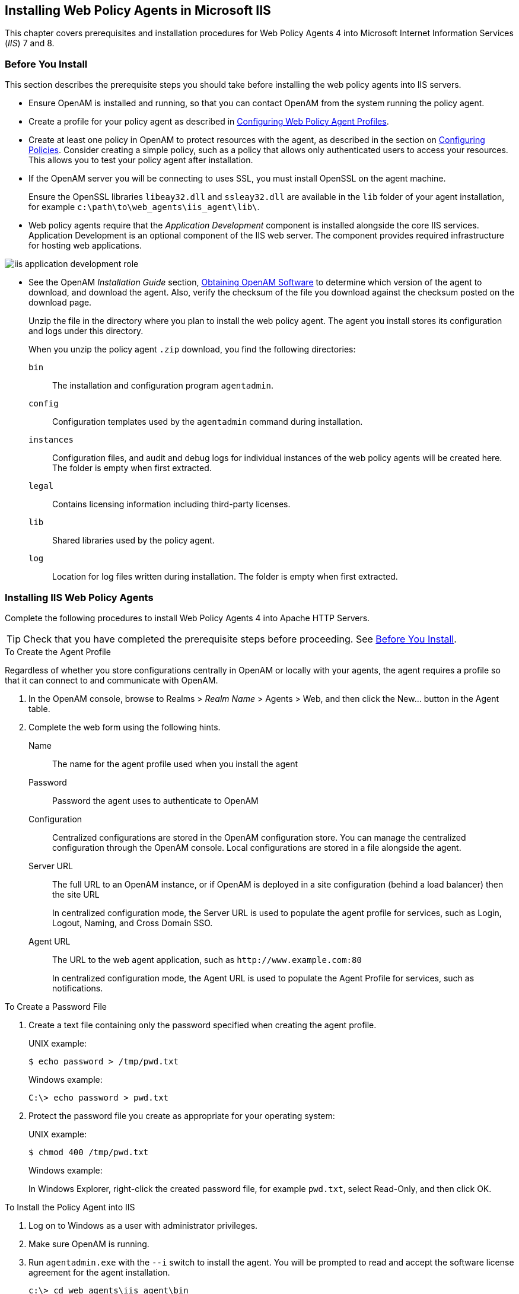 ////
  The contents of this file are subject to the terms of the Common Development and
  Distribution License (the License). You may not use this file except in compliance with the
  License.
 
  You can obtain a copy of the License at legal/CDDLv1.0.txt. See the License for the
  specific language governing permission and limitations under the License.
 
  When distributing Covered Software, include this CDDL Header Notice in each file and include
  the License file at legal/CDDLv1.0.txt. If applicable, add the following below the CDDL
  Header, with the fields enclosed by brackets [] replaced by your own identifying
  information: "Portions copyright [year] [name of copyright owner]".
 
  Copyright 2017 ForgeRock AS.
  Portions Copyright 2024 3A Systems LLC.
////

:figure-caption!:
:example-caption!:
:table-caption!:


[#chap-msiis-7]
== Installing Web Policy Agents in Microsoft IIS

This chapter covers prerequisites and installation procedures for Web Policy Agents 4 into Microsoft Internet Information Services (__IIS__) 7 and 8.

[#before-iis-agent-install]
=== Before You Install

This section describes the prerequisite steps you should take before installing the web policy agents into IIS servers.

* Ensure OpenAM is installed and running, so that you can contact OpenAM from the system running the policy agent.

* Create a profile for your policy agent as described in link:../web-users-guide/index.html#chap-web-agents[Configuring Web Policy Agent Profiles].

* Create at least one policy in OpenAM to protect resources with the agent, as described in the section on link:../../../docs/openam/13/admin-guide/#configure-authz-policy[Configuring Policies, window=\_blank]. Consider creating a simple policy, such as a policy that allows only authenticated users to access your resources. This allows you to test your policy agent after installation.

* If the OpenAM server you will be connecting to uses SSL, you must install OpenSSL on the agent machine.
+
Ensure the OpenSSL libraries `libeay32.dll` and `ssleay32.dll` are available in the `lib` folder of your agent installation, for example `c:\path\to\web_agents\iis_agent\lib\`.

* Web policy agents require that the __Application Development__ component is installed alongside the core IIS services. Application Development is an optional component of the IIS web server. The component provides required infrastructure for hosting web applications.


[#figure-adding-app-dev-component]
image::images/iis-application-development-role.png[]


* See the OpenAM __Installation Guide__ section, link:../../../docs/openam/13/install-guide/#download-openam-software[Obtaining OpenAM Software, window=\_blank] to determine which version of the agent to download, and download the agent. Also, verify the checksum of the file you download against the checksum posted on the download page.
+
Unzip the file in the directory where you plan to install the web policy agent. The agent you install stores its configuration and logs under this directory.
+
When you unzip the policy agent `.zip` download, you find the following directories:
+
--

`bin`::
The installation and configuration program `agentadmin`.

`config`::
Configuration templates used by the `agentadmin` command during installation.

`instances`::
Configuration files, and audit and debug logs for individual instances of the web policy agents will be created here. The folder is empty when first extracted.

`legal`::
Contains licensing information including third-party licenses.

`lib`::
Shared libraries used by the policy agent.

`log`::
Location for log files written during installation. The folder is empty when first extracted.

--



[#install-iis-web-agent]
=== Installing IIS Web Policy Agents

Complete the following procedures to install Web Policy Agents 4 into Apache HTTP Servers.

[TIP]
====
Check that you have completed the prerequisite steps before proceeding. See xref:#before-iis-agent-install[Before You Install].
====

[#d183e5498]
.To Create the Agent Profile
====
Regardless of whether you store configurations centrally in OpenAM or locally with your agents, the agent requires a profile so that it can connect to and communicate with OpenAM.

. In the OpenAM console, browse to Realms > __Realm Name__ > Agents > Web, and then click the New... button in the Agent table.

. Complete the web form using the following hints.
+
--

Name::
The name for the agent profile used when you install the agent

Password::
Password the agent uses to authenticate to OpenAM

Configuration::
Centralized configurations are stored in the OpenAM configuration store. You can manage the centralized configuration through the OpenAM console. Local configurations are stored in a file alongside the agent.

Server URL::
The full URL to an OpenAM instance, or if OpenAM is deployed in a site configuration (behind a load balancer) then the site URL
+
In centralized configuration mode, the Server URL is used to populate the agent profile for services, such as Login, Logout, Naming, and Cross Domain SSO.

Agent URL::
The URL to the web agent application, such as `\http://www.example.com:80`
+
In centralized configuration mode, the Agent URL is used to populate the Agent Profile for services, such as notifications.

--

====

[#d183e5555]
.To Create a Password File
====

. Create a text file containing only the password specified when creating the agent profile.
+
UNIX example:
+

[source, console]
----
$ echo password > /tmp/pwd.txt
----
+
Windows example:
+

[source, console]
----
C:\> echo password > pwd.txt
----

. Protect the password file you create as appropriate for your operating system:
+
UNIX example:
+

[source, console]
----
$ chmod 400 /tmp/pwd.txt
----
+
Windows example:
+
In Windows Explorer, right-click the created password file, for example `pwd.txt`, select Read-Only, and then click OK.

====

[#install-agent-into-iis]
.To Install the Policy Agent into IIS
====

. Log on to Windows as a user with administrator privileges.

. Make sure OpenAM is running.

. Run `agentadmin.exe` with the `--i` switch to install the agent. You will be prompted to read and accept the software license agreement for the agent installation.
+

[source, console]
----
c:\> cd web_agents\iis_agent\bin
c:\web_agents\iis_agent\bin> agentadmin.exe --i
----

. When prompted for information, enter the inputs appropriate for your deployment.
+

[TIP]
======
You can cancel web policy agent installation at anytime by pressing *CTRL*+*C*
======
+

.. Enter the ID number of the IIS site in which to install the web policy agent.
+

[source, console]
----
IIS Server Site configuration:

Number of Sites: 2
id: 1   name: "DEFAULT WEB SITE"
id: 2   name: "CUSTOMERPORTAL"

Enter IIS Server Site identification number.
[ q or 'ctrl+c' to exit ]
Site id: 2
----

.. The installer can import settings from an existing web policy agent into the new installation and skips prompts for any values present in the existing configuration file. You will be required to re-enter the agent profile password.
+
Enter the full path to an existing agent configuration file to import the settings, or press *Enter* to skip the import.
+

[source, console]
----
To set properties from an existing configuration enter path to file
[ q or 'ctrl+c' to exit, return to ignore ]
Existing agent.conf file:
----

.. Enter the full URL of the OpenAM instance the web policy agents will be using. Ensure the deployment URI is specified.
+

[source, console]
----
Enter the URL where the OpenAM server is running. Please include the
deployment URI also as shown below:
(http://openam.sample.com:58080/openam)
[ q or 'ctrl+c' to exit ]
OpenAM server URL: http://openam.example.com:8080/openam
----

.. Enter the full URL of the site the agent will be running in.
+

[source, console]
----
Enter the Agent URL as shown below:
(http://agent.sample.com:1234)
[ q or 'ctrl+c' to exit ]
Agent URL: http://customers.example.com:80
----

.. Enter the name given to the agent profile created in OpenAM.
+

[source, console]
----
Enter the Agent profile name
[ q or 'ctrl+c' to exit ]
Agent Profile name: iisagent
----

.. Enter the OpenAM realm containing the agent profile.
+

[source, console]
----
Enter the Agent realm/organization
[ q or 'ctrl+c' to exit ]
Agent realm/organization name: [/]: /
----

.. Enter the full path to the file containing the agent profile password created earlier.
+

[source, console]
----
Enter the path to a file that contains the password to be used
for identifying the Agent
[ q or 'ctrl+c' to exit ]
The path to the password file: c:\pwd.txt
----

.. The installer displays a summary of the configuration settings you specified.
+

* If a setting is incorrect, type `no`, or press *Enter*. The installer loops through the configuration prompts using your provided settings as the default. Press *Enter* to accept each one, or enter a replacement setting.

* If the settings are correct, type `yes` to proceed with installation.
+

[source, console]
----
Installation parameters:

   OpenAM URL: http://openam.example.com:8080/openam
   Agent URL: http://customers.example.com:80
   Agent Profile name: iisagent
   Agent realm/organization name: /
   Agent Profile password source: c:\pwd.txt

Confirm configuration (yes/no): [no]: yes
Validating...
Validating... Success.
Cleaning up validation data...
Creating configuration...
Installation complete.
----


+
Upon successful completion, the installer adds the agent as a module to the IIS site configuration.
+
The installer also sets up configuration and log directories for the agent instance. Each agent instance that you install on the system has its own numbered configuration and logs directory. The first agent's configuration and logs are located under the directory `web_agents\iis_agent\instances\agent_1\`.
+

[NOTE]
======
The installer grants full access permissions on the created instance folder to the user that the selected IIS site is running under, so that log files can be written correctly.
======
+
The configuration files and log locations are as follows:
+
--

`config/agent.conf`::
Contains the bootstrap properties the web policy agent requires to connect to OpenAM and download its configuration. Also contains properties that are only used if you configure the web policy agent to use local configuration.

`logs/audit/`::
Operational audit log directory, only used if remote logging to OpenAM is disabled.

`logs/debug/`::
Debug directory where the `amAgent` debug file resides. Useful in troubleshooting policy agent issues.

--

====


[#silent-iis-agent-installation]
=== Installing IIS Web Policy Agents Silently

You can run a silent, non-interactive installation by running `agentadmin.exe --s`, along with arguments used to configure the instance.

[TIP]
====
Check that you have completed the prerequisite steps before proceeding. See xref:#before-iis-agent-install[Before You Install].
====
The required arguments, and the order in which to specify them are:
--

Web server configuration file::
Enter the ID number of the IIS site in which to install the web policy agent.
+

[TIP]
======
To list the sites in an IIS server, run `agentadmin.exe --n`:
======

OpenAM URL::
Enter the full URL of the OpenAM instance the web policy agents will be using. Ensure the deployment URI is specified.

Agent URL::
Enter the full URL of the IIS site the agent will be running on.

Realm::
Enter the OpenAM realm containing the agent profile.

Agent profile name::
Enter the name given to the agent profile created in OpenAM.

Agent profile password::
Enter the full path to the file containing the agent profile password.

`--changeOwner`::
Optionally have the installer change the ownership of created directories to be the same user that is running the selected IIS site.

`--acceptLicence`::
You can suppress the license agreement prompt during a silent, non-interactive install by including the `--acceptLicence` parameter. The inclusion of the option indicates that you have read and accepted the terms stated in the license. To view the license agreement, open `/path/to/web_agents/agent_type/legal/Forgerock_License.txt`.

`--forceInstall`::
Add this optional switch to have the installer proceed with a silent installation even if it cannot connect to the specified OpenAM server during installation, rather than exiting.

--
For example:

[source, console]
----
c:\web_agents\iis_agent\bin> agentadmin.exe --s ^
  "1" ^
  "http://openam.example.com:8080/openam" ^
  "http://iis.example.com:80" ^
  "/" ^
  "iisagent" ^
  "c:\pwd.txt" ^
  --changeOwner ^
  --acceptLicence

OpenAM Web Agent for IIS Server installation.

Validating...
Validating... Success.
Cleaning up validation data...
Creating configuration...
Installation complete.
----


[#manage-iis-agents]
=== Managing IIS Web Policy Agents

This section explains how to disable, enable, and remove web policy agents that are in an IIS site, and how to completely uninstall web policy agents from IIS.

[#proc-enable-disable-iis-web-policy-agent]
.To disable and enable a web policy agent in an IIS site
====

. Log on to Windows as a user with administrator privileges.

. Run `agentadmin.exe --l` to output a list of the installed web policy agent configuration instances.
+

[source, console]
----
c:\web_agents\iis_agent\bin> agentadmin.exe --l
OpenAM Web Agent configuration instances:

   id:            agent_1
   configuration: c:\web_agents\iis_agent\bin\..\instances\agent_1
   server/site:   2
----
+
Make a note of the ID value of the configuration instance you want to disable or enable.

. Perform one of the following steps:
+

* To disable the web policy agent in a site, run `agentadmin.exe --d`, and specify the ID of the web policy agent configuration instance to disable.
+

[source, console]
----
c:\web_agents\iis_agent\bin> agentadmin.exe --d agent_1

Disabling agent_1 configuration...
Disabling agent_1 configuration... Done.
----

* To enable the web policy agent in a site, run `agentadmin.exe --e`, and specify the ID of the web policy agent configuration instance to enable.
+

[source, console]
----
c:\web_agents\iis_agent\bin> agentadmin.exe --e agent_1

Enabling agent_1 configuration...
Enabling agent_1 configuration... Done.
----


====

[#proc-removing-iis-web-policy-agent]
.To remove a web policy agent from an IIS site
====

. Log on to Windows as a user with administrator privileges.

. Run `agentadmin.exe --l` to output a list of the installed web policy agent configuration instances.
+

[source, console]
----
c:\web_agents\iis_agent\bin> agentadmin.exe --l
OpenAM Web Agent configuration instances:

   id:            agent_1
   configuration: c:\web_agents\iis_agent\bin\..\instances\agent_1
   server/site:   2
----
+
Make a note of the ID value of the configuration instance you want to remove.

. Run `agentadmin.exe --r`, and specify the ID of the web policy agent configuration instance to remove.
+

[source, console]
----
c:\web_agents\iis_agent\bin> agentadmin.exe --r agent_1

Removing agent_1 configuration...
Removing agent_1 configuration... Done.
----

====

[#proc-uninstall-iis-web-policy-agent]
.To remove web policy agents from IIS
====

. Log on to Windows as a user with administrator privileges.

. Run `agentadmin --g`. A warning is displayed. Type `yes` to proceed with removing the configuration instance.
+

[source, console]
----
c:\web_agents\iis_agent\bin> agentadmin.exe --g

Warning! This procedure will remove all OpenAM Web Agent references from
IIS Server configuration.

Continue (yes/no): [no]: yes

Removing agent module from IIS Server configuration...
Removing agent module from IIS Server configuration... Done.
----

====


[#iis-enable-basic-auth]
=== Enable IIS Basic Authentication and Password Replay Support

The IIS web policy agent now supports IIS basic authentication and password replay. You must use the appropriate software versions.

Given the proper configuration and with Active Directory as a user data store for OpenAM, the IIS web policy agent can provide access to the IIS server variables. The instructions for configuring the capability follow in this section, though you should read the section in full, also paying attention to the required workarounds for Microsoft issues.

When configured as described, the policy agent requests IIS server variable values from OpenAM, which gets them from Active Directory. The policy agent then sets the values in HTTP headers so that they can be accessed by your application.

The following IIS server variables all take the same value when set: `REMOTE_USER`, `AUTH_USER`, and `LOGON_USER`. The policy agent either sets all three, or does not set any of them.

When you enable Logon and Impersonation in the console (`com.sun.identity.agents.config.iis.logonuser=true` in the policy agent configuration), the policy agent performs Windows logon and sets the user impersonation token in the IIS session context.

When you enable Show Password in HTTP Header in the console (`com.sun.identity.agents.config.iis.password.header=true` in the policy agent configuration), the policy agent adds it in the `USER_PASSWORD` header.

The policy agent does not modify any other IIS server variables related to the authenticated user's session.

The policy agent works best with IIS running in Integrated, not Classic mode. In Classic mode, you cannot share sessions between the policy agent and another .NET application, so Logon and Impersonation are not operative. Furthermore IIS in Classic mode treats all modules as ISAPI extensions, and request processing is affected. It is therefore strongly recommended that you run IIS in Integrated mode:

* For Microsoft Office integration, you must use Microsoft Office 2007 SP2 or later.

* For Microsoft SharePoint integration, you must use Microsoft SharePoint Server 2007 SP2 or later.

--
You must also apply workarounds as described for the following Microsoft issues.

Microsoft Support Issue: 841215::
Link: link:http://support.microsoft.com/kb/841215[http://support.microsoft.com/kb/841215, window=\_blank]

+
Description: Error message when you try to connect to a Windows SharePoint document library: "System error 5 has occurred".

+
Summary: Enable Basic Authentication on the client computer.

Microsoft Support Issue: 870853::
Link: link:http://support.microsoft.com/kb/870853[http://support.microsoft.com/kb/870853, window=\_blank]

+
Description: Office 2003 and 2007 Office documents open read-only in Internet Explorer.

+
Summary: Add registry keys as described in Microsoft's support document.

Microsoft Support Issue: 928692::
Link: link:http://support.microsoft.com/kb/928692[http://support.microsoft.com/kb/928692, window=\_blank]

+
Description: Error message when you open a Web site by using Basic authentication in Expression Web on a computer that is running Windows Vista: "The folder name is not valid".

+
Summary: Edit the registry as described in Microsoft's support document.

Microsoft Support Issue: 932118::
Link: link:http://support.microsoft.com/kb/932118[http://support.microsoft.com/kb/932118, window=\_blank]

+
Description: Persistent cookies are not shared between Internet Explorer and Office applications.

+
Summary: Add the web site the list of trusted sites.

Microsoft Support Issue: 943280::
Link: link:http://support.microsoft.com/kb/943280[http://support.microsoft.com/kb/943280, window=\_blank]

+
Description: Prompt for Credentials When Accessing FQDN Sites From a Windows Vista or Windows 7 Computer.

+
Summary: Edit the registry as described in Microsoft's support document.

Microsoft Support Issue: 968851::
Link: link:http://support.microsoft.com/kb/968851[http://support.microsoft.com/kb/968851, window=\_blank]

+
Description: SharePoint Server 2007 Cumulative Update Server Hotfix Package (MOSS server-package): April 30, 2009.

+
Summary: Apply the fix from Microsoft if you use SharePoint.

Microsoft Support Issue: 2123563::
Link: link:http://support.microsoft.com/kb/2123563[http://support.microsoft.com/kb/2123563, window=\_blank]

+
Description: You cannot open Office file types directly from a server that supports only Basic authentication over a non-SSL connection.

+
Summary: Enable SSL encryption on the web server.

--

[#configure-iis-basic-auth]
.To Configure IIS Basic Authentication and Password Replay Support
====
Follow these steps:

. Generate and store an encryption key:
+

.. Generate the key using `com.sun.identity.common.DESGenKey` using the .jars where you deployed OpenAM, as in the following example. The Java command below is broken out into multiple lines for display purposes only:
+

[source, console]
----
$ cd /tomcat/webapps/openam/WEB-INF/lib
$ java -cp forgerock-util-3.0.0.jar:openam-core-13.jar:\
   openam-shared-13.jar com.sun.identity.common.DESGenKey
Key ==> sxVoaDRAN0o=
----
+
Windows users should use semi-colons (";"), instead of colons (":") in the commands. The Java command below is broken out into multiple lines for display purposes only:
+

[source, console]
----
c:\> cd \tomcat\webapps\openam\WEB-INF\lib
c:\> java -cp forgerock-util-3.0.0.jar;openam-core-13.jar; ^
    openam-shared-13.jar com.sun.identity.common.DESGenKey
Key ==> sxVoaDRAN0o=
----

.. In the OpenAM console navigate to Realms > __Realm Name__ > Agents > Web > __Agent Name__ > Advanced > Microsoft IIS Server > Replay Password Key (property name: `com.sun.identity.agents.config.replaypasswd.key`), enter the generated key, and then click Save.

.. In the OpenAM console, navigate to Configuration > Servers and Sites > __Server Name__ > Advanced > Add..., then add a property `com.sun.am.replaypasswd.key` with the key you generated as the value, and then click Save.


. In the OpenAM console, navigate to Realms > __Realm Name__ > Authentication > Settings > Post Authentication Processing > Authentication Post Processing Classes, then add the class `com.sun.identity.authentication.spi.ReplayPasswd`, and then click Save.

. If you require Windows logon, or you need to use basic authentication with SharePoint or OWA, then you must configure Active Directory as a user data store, and you must configure the IIS policy agent profile User ID Parameter and User ID Parameter Type so that the policy agent requests OpenAM to provide the appropriate account information from Active Directory in its policy response.
+
Skip this step if you do not use SharePoint or OWA and no Windows logon is required.
+
Make sure OpenAM data store is configured to use Active Directory as the user data store.
+
In the OpenAM console under Realms > __Realm Name__ > Agents > Web > __Agent Name__ > OpenAM Services > Policy Client Service, set User ID Parameter and User ID Parameter Type, and then save your work. For example if the real username for Windows domain logon in Active Directory is stored on the `sAMAccountName` attribute, then set the User ID Parameter to `sAMAccountName`, and the User ID Parameter Type to `LDAP`.
+
Setting the User ID Parameter Type to `LDAP` causes the policy agent to request that OpenAM get the value of the User ID Parameter attribute from the data store, in this case, Active Directory. Given that information, the policy agent can set the HTTP headers `REMOTE_USER`, `AUTH_USER`, or `LOGON_USER` and `USER_PASSWORD` with Active Directory attribute values suitable for Windows logon, setting the remote user, and so forth.

. To set the encrypted password in the `AUTH_PASSWORD` header, browse in the OpenAM console to Realms > __Realm Name__ > Agents > Web > __Agent Name__ > Advanced > Microsoft IIS Server, then select Show Password in HTTP Header, and then click Save.

. To have the agent perform Windows logon (for user token impersonation), browse in the OpenAM console to Realms > __Realm Name__ > Agents > Web > __Agent Name__ > Advanced > Microsoft IIS Server, then select Logon and Impersonation, and then click Save.

. In the OpenAM console, navigate to Realms > __Realm Name__ > Agents > Web > __Agent Name__ > Advanced > Microsoft IIS Server, then set Authentication Type to `basic`, and then click Save.

. (Optional)  To access Microsoft Office from SharePoint pages, configure OpenAM to persist the authentication cookie. For details, see "link:../../../docs/openam/13/admin-guide/#persistent-cookie[Hints for the Persistent Cookie Module, window=\_blank]" in the __OpenAM Administration Guide__.

====


